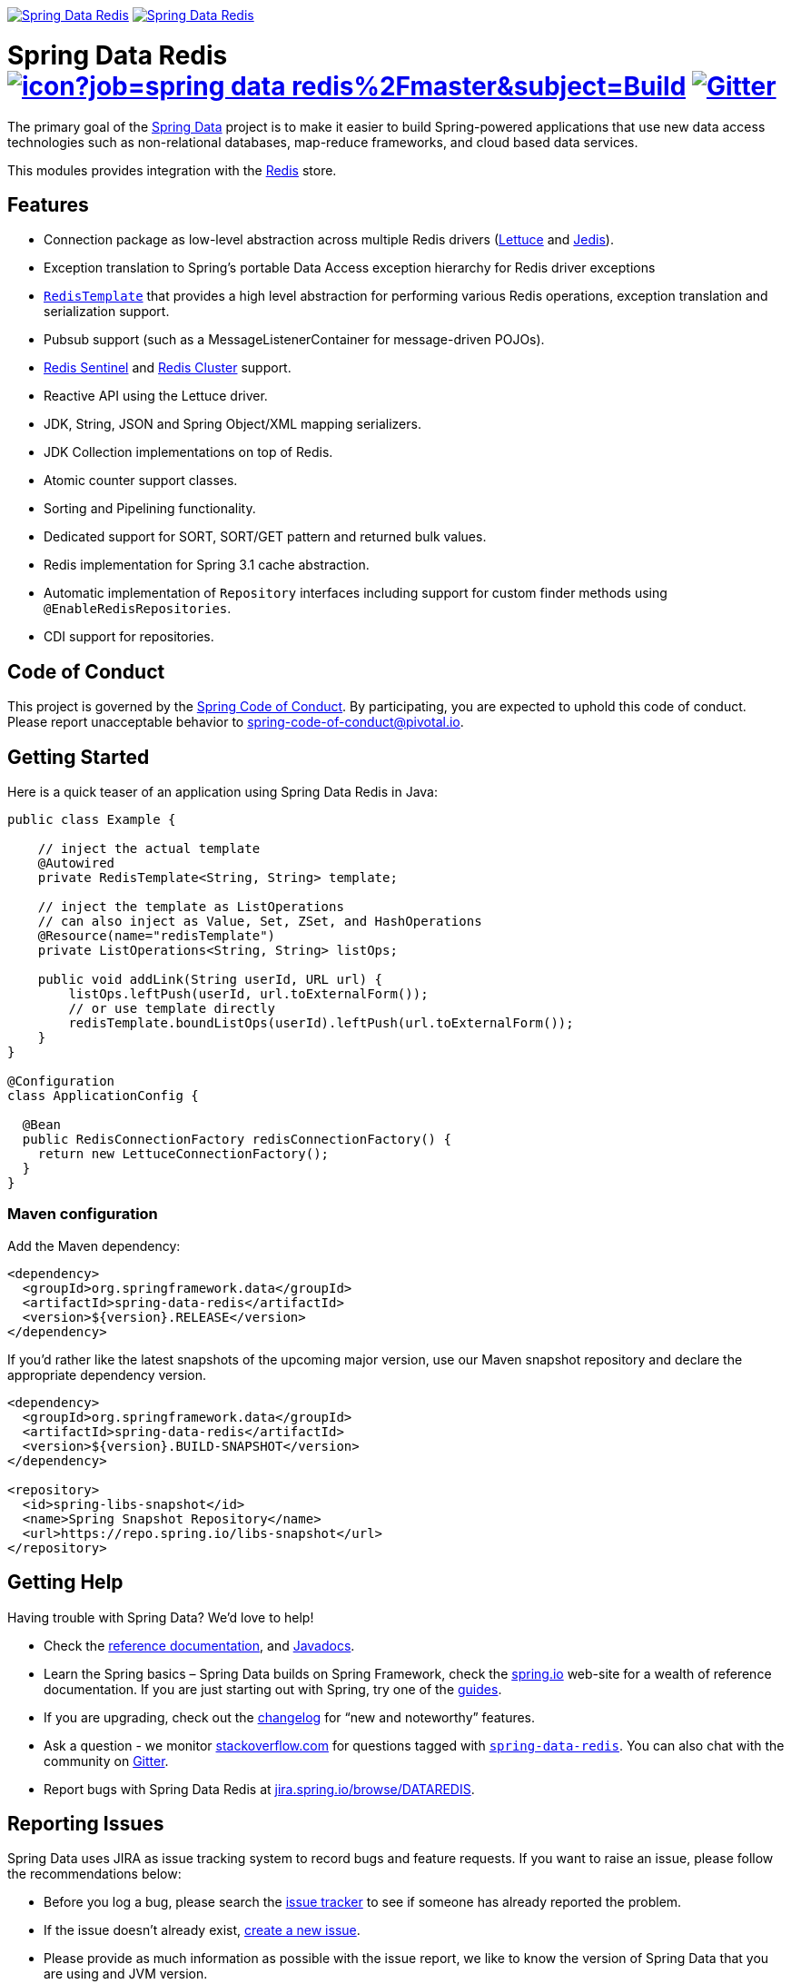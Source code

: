 image:https://spring.io/badges/spring-data-redis/ga.svg[Spring Data Redis,link=https://projects.spring.io/spring-data-redis/#quick-start]
image:https://spring.io/badges/spring-data-redis/snapshot.svg[Spring Data Redis,link=https://projects.spring.io/spring-data-redis/#quick-start]

= Spring Data Redis image:https://jenkins.spring.io/buildStatus/icon?job=spring-data-redis%2Fmaster&subject=Build[link=https://jenkins.spring.io/view/SpringData/job/spring-data-redis/] https://gitter.im/spring-projects/spring-data[image:https://badges.gitter.im/spring-projects/spring-data.svg[Gitter]]

The primary goal of the https://projects.spring.io/spring-data/[Spring Data] project is to make it easier to build Spring-powered applications that use new data access technologies such as non-relational databases, map-reduce frameworks, and cloud based data services.

This modules provides integration with the https://redis.io/[Redis] store.

== Features

* Connection package as low-level abstraction across multiple Redis drivers (https://github.com/lettuce-io/lettuce-core[Lettuce] and https://github.com/xetorthio/jedis[Jedis]).
* Exception translation to Spring’s portable Data Access exception hierarchy for Redis driver exceptions
* https://docs.spring.io/spring-data/data-redis/docs/current/reference/html/#redis:template[`RedisTemplate`] that provides a high level abstraction for performing various Redis operations, exception translation and serialization support.
* Pubsub support (such as a MessageListenerContainer for message-driven POJOs).
* https://docs.spring.io/spring-data/data-redis/docs/current/reference/html/#redis:sentinel[Redis Sentinel] and https://docs.spring.io/spring-data/data-redis/docs/current/reference/html/#cluster[Redis Cluster] support.
* Reactive API using the Lettuce driver.
* JDK, String, JSON and Spring Object/XML mapping serializers.
* JDK Collection implementations on top of Redis.
* Atomic counter support classes.
* Sorting and Pipelining functionality.
* Dedicated support for SORT, SORT/GET pattern and returned bulk values.
* Redis implementation for Spring 3.1 cache abstraction.
* Automatic implementation of `Repository` interfaces including support for custom finder methods using `@EnableRedisRepositories`.
* CDI support for repositories.

== Code of Conduct

This project is governed by the https://github.com/spring-projects/.github/blob/e3cc2ff230d8f1dca06535aa6b5a4a23815861d4/CODE_OF_CONDUCT.md[Spring Code of Conduct]. By participating, you are expected to uphold this code of conduct. Please report unacceptable behavior to spring-code-of-conduct@pivotal.io.

== Getting Started

Here is a quick teaser of an application using Spring Data Redis in Java:

[source,java]
----
public class Example {

    // inject the actual template
    @Autowired
    private RedisTemplate<String, String> template;

    // inject the template as ListOperations
    // can also inject as Value, Set, ZSet, and HashOperations
    @Resource(name="redisTemplate")
    private ListOperations<String, String> listOps;

    public void addLink(String userId, URL url) {
        listOps.leftPush(userId, url.toExternalForm());
        // or use template directly
        redisTemplate.boundListOps(userId).leftPush(url.toExternalForm());
    }
}

@Configuration
class ApplicationConfig {

  @Bean
  public RedisConnectionFactory redisConnectionFactory() {
    return new LettuceConnectionFactory();
  }
}
----

=== Maven configuration

Add the Maven dependency:

[source,xml]
----
<dependency>
  <groupId>org.springframework.data</groupId>
  <artifactId>spring-data-redis</artifactId>
  <version>${version}.RELEASE</version>
</dependency>
----

If you'd rather like the latest snapshots of the upcoming major version, use our Maven snapshot repository and declare the appropriate dependency version.

[source,xml]
----
<dependency>
  <groupId>org.springframework.data</groupId>
  <artifactId>spring-data-redis</artifactId>
  <version>${version}.BUILD-SNAPSHOT</version>
</dependency>

<repository>
  <id>spring-libs-snapshot</id>
  <name>Spring Snapshot Repository</name>
  <url>https://repo.spring.io/libs-snapshot</url>
</repository>
----

== Getting Help

Having trouble with Spring Data? We’d love to help!

* Check the
https://docs.spring.io/spring-data/redis/docs/current/reference/html/[reference documentation], and https://docs.spring.io/spring-data/redis/docs/current/api/[Javadocs].
* Learn the Spring basics – Spring Data builds on Spring Framework, check the https://spring.io[spring.io] web-site for a wealth of reference documentation.
If you are just starting out with Spring, try one of the https://spring.io/guides[guides].
* If you are upgrading, check out the https://docs.spring.io/spring-data/redis/docs/current/changelog.txt[changelog] for "`new and noteworthy`" features.
* Ask a question - we monitor https://stackoverflow.com[stackoverflow.com] for questions tagged with https://stackoverflow.com/tags/spring-data[`spring-data-redis`].
You can also chat with the community on https://gitter.im/spring-projects/spring-data[Gitter].
* Report bugs with Spring Data Redis at https://jira.spring.io/browse/DATAREDIS[jira.spring.io/browse/DATAREDIS].

== Reporting Issues

Spring Data uses JIRA as issue tracking system to record bugs and feature requests. If you want to raise an issue, please follow the recommendations below:

* Before you log a bug, please search the
https://jira.spring.io/browse/DATAREDIS[issue tracker] to see if someone has already reported the problem.
* If the issue doesn’t already exist, https://jira.spring.io/browse/DATAREDIS[create a new issue].
* Please provide as much information as possible with the issue report, we like to know the version of Spring Data that you are using and JVM version.
* If you need to paste code, or include a stack trace use JIRA `{code}…{code}` escapes before and after your text.
* If possible try to create a test-case or project that replicates the issue. Attach a link to your code or a compressed file containing your code.

== Building from Source

You don’t need to build from source to use Spring Data (binaries in https://repo.spring.io[repo.spring.io]), but if you want to try out the latest and greatest, Spring Data can be easily built with the https://github.com/takari/maven-wrapper[maven wrapper].
You also need JDK 1.8.

[source,bash]
----
 $ ./mvnw clean install
----

If you want to build with the regular `mvn` command, you will need https://maven.apache.org/run-maven/index.html[Maven v3.5.0 or above].

_Also see link:CONTRIBUTING.adoc[CONTRIBUTING.adoc] if you wish to submit pull requests, and in particular please sign the https://cla.pivotal.io/sign/spring[Contributor’s Agreement] before your first non-trivial change._

=== Building reference documentation

Building the documentation builds also the project without running tests.

[source,bash]
----
 $ ./mvnw clean install -Pdistribute
----

The generated documentation is available from `target/site/reference/html/index.html`.

== Guides

The https://spring.io/[spring.io] site contains several guides that show how to use Spring Data step-by-step:

* https://spring.io/guides/gs/messaging-redis/[Messaging with Redis]: Learn how to use Redis as a message broker.
* https://spring.io/guides/gs/spring-data-reactive-redis/[Accessing Data Reactively with Redis]: Learn how to reactively interface with Redis and Spring Data.

== Examples

* https://github.com/spring-projects/spring-data-examples/[Spring Data Examples] contains example projects that explain specific features in more detail.

== License

Spring Data Redis is Open Source software released under the https://www.apache.org/licenses/LICENSE-2.0.html[Apache 2.0 license].
